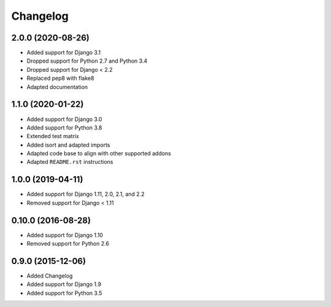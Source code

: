 =========
Changelog
=========


2.0.0 (2020-08-26)
==================

* Added support for Django 3.1
* Dropped support for Python 2.7 and Python 3.4
* Dropped support for Django < 2.2
* Replaced pep8 with flake8
* Adapted documentation


1.1.0 (2020-01-22)
==================

* Added support for Django 3.0
* Added support for Python 3.8
* Extended test matrix
* Added isort and adapted imports
* Adapted code base to align with other supported addons
* Adapted ``README.rst`` instructions


1.0.0 (2019-04-11)
==================

* Added support for Django 1.11, 2.0, 2.1, and 2.2
* Removed support for Django < 1.11


0.10.0 (2016-08-28)
===================

* Added support for Django 1.10
* Removed support for Python 2.6


0.9.0 (2015-12-06)
==================

* Added Changelog
* Added support for Django 1.9
* Added support for Python 3.5
